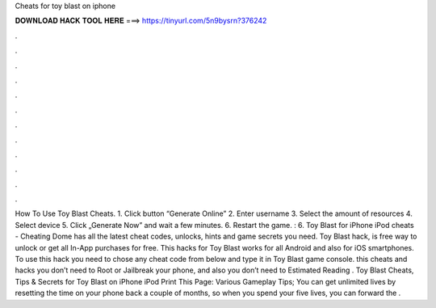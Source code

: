 Cheats for toy blast on iphone

𝐃𝐎𝐖𝐍𝐋𝐎𝐀𝐃 𝐇𝐀𝐂𝐊 𝐓𝐎𝐎𝐋 𝐇𝐄𝐑𝐄 ===> https://tinyurl.com/5n9bysrn?376242

.

.

.

.

.

.

.

.

.

.

.

.

How To Use Toy Blast Cheats. 1. Click button “Generate Online” 2. Enter username 3. Select the amount of resources 4. Select device 5. Click „Generate Now” and wait a few minutes. 6. Restart the game. : 6. Toy Blast for iPhone iPod cheats - Cheating Dome has all the latest cheat codes, unlocks, hints and game secrets you need. Toy Blast hack, is free way to unlock or get all In-App purchases for free. This hacks for Toy Blast works for all Android and also for iOS smartphones. To use this hack you need to chose any cheat code from below and type it in Toy Blast game console. this cheats and hacks you don’t need to Root or Jailbreak your phone, and also you don’t need to Estimated Reading . Toy Blast Cheats, Tips & Secrets for Toy Blast on iPhone iPod Print This Page: Various Gameplay Tips; You can get unlimited lives by resetting the time on your phone back a couple of months, so when you spend your five lives, you can forward the .